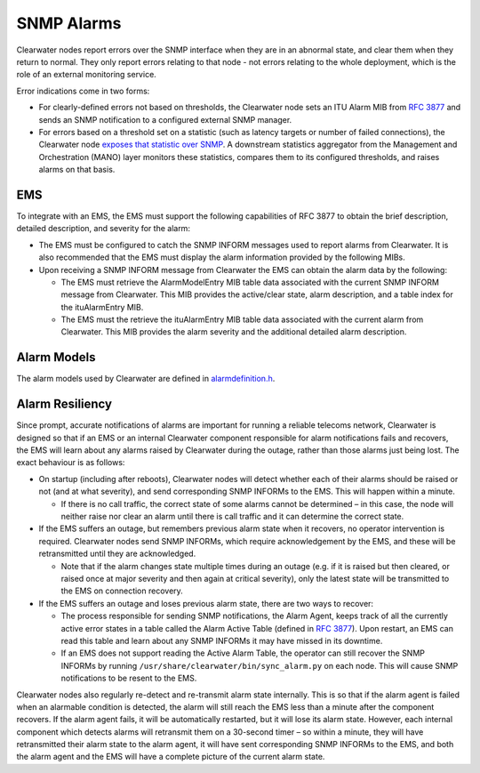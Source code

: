 SNMP Alarms
===========

Clearwater nodes report errors over the SNMP interface when they are in
an abnormal state, and clear them when they return to normal. They only
report errors relating to that node - not errors relating to the whole
deployment, which is the role of an external monitoring service.

Error indications come in two forms:

-  For clearly-defined errors not based on thresholds, the Clearwater
   node sets an ITU Alarm MIB from `RFC
   3877 <http://tools.ietf.org/html/3877>`__ and sends an SNMP
   notification to a configured external SNMP manager.

-  For errors based on a threshold set on a statistic (such as latency
   targets or number of failed connections), the Clearwater node
   `exposes that statistic over SNMP <Clearwater_SNMP_Statistics.html>`__.
   A downstream statistics aggregator from the Management and
   Orchestration (MANO) layer monitors these statistics, compares them
   to its configured thresholds, and raises alarms on that basis.

EMS
---

To integrate with an EMS, the EMS must support the following
capabilities of RFC 3877 to obtain the brief description, detailed
description, and severity for the alarm:

-  The EMS must be configured to catch the SNMP INFORM messages used to
   report alarms from Clearwater. It is also recommended that the EMS
   must display the alarm information provided by the following MIBs.

-  Upon receiving a SNMP INFORM message from Clearwater the EMS can
   obtain the alarm data by the following:

   -  The EMS must retrieve the AlarmModelEntry MIB table data
      associated with the current SNMP INFORM message from Clearwater.
      This MIB provides the active/clear state, alarm description, and a
      table index for the ituAlarmEntry MIB.

   -  The EMS must the retrieve the ituAlarmEntry MIB table data
      associated with the current alarm from Clearwater. This MIB
      provides the alarm severity and the additional detailed alarm
      description.

Alarm Models
------------

The alarm models used by Clearwater are defined in
`alarmdefinition.h <https://github.com/Metaswitch/cpp-common/blob/master/include/alarmdefinition.h>`__.

Alarm Resiliency
----------------

Since prompt, accurate notifications of alarms are important for running
a reliable telecoms network, Clearwater is designed so that if an EMS or
an internal Clearwater component responsible for alarm notifications
fails and recovers, the EMS will learn about any alarms raised by
Clearwater during the outage, rather than those alarms just being lost.
The exact behaviour is as follows:

-  On startup (including after reboots), Clearwater nodes will detect
   whether each of their alarms should be raised or not (and at what
   severity), and send corresponding SNMP INFORMs to the EMS. This will
   happen within a minute.

   -  If there is no call traffic, the correct state of some alarms
      cannot be determined – in this case, the node will neither raise
      nor clear an alarm until there is call traffic and it can
      determine the correct state.

-  If the EMS suffers an outage, but remembers previous alarm state when
   it recovers, no operator intervention is required. Clearwater nodes
   send SNMP INFORMs, which require acknowledgement by the EMS, and
   these will be retransmitted until they are acknowledged.

   -  Note that if the alarm changes state multiple times during an
      outage (e.g. if it is raised but then cleared, or raised once at
      major severity and then again at critical severity), only the
      latest state will be transmitted to the EMS on connection
      recovery.

-  If the EMS suffers an outage and loses previous alarm state, there
   are two ways to recover:

   -  The process responsible for sending SNMP notifications, the Alarm
      Agent, keeps track of all the currently active error states in a
      table called the Alarm Active Table (defined in `RFC
      3877 <https://tools.ietf.org/html/rfc3877>`__). Upon restart, an
      EMS can read this table and learn about any SNMP INFORMs it may
      have missed in its downtime.
   -  If an EMS does not support reading the Active Alarm Table, the
      operator can still recover the SNMP INFORMs by running
      ``/usr/share/clearwater/bin/sync_alarm.py`` on each node. This
      will cause SNMP notifications to be resent to the EMS.

Clearwater nodes also regularly re-detect and re-transmit alarm state
internally. This is so that if the alarm agent is failed when an
alarmable condition is detected, the alarm will still reach the EMS less
than a minute after the component recovers. If the alarm agent fails, it
will be automatically restarted, but it will lose its alarm state.
However, each internal component which detects alarms will retransmit
them on a 30-second timer – so within a minute, they will have
retransmitted their alarm state to the alarm agent, it will have sent
corresponding SNMP INFORMs to the EMS, and both the alarm agent and the
EMS will have a complete picture of the current alarm state.

